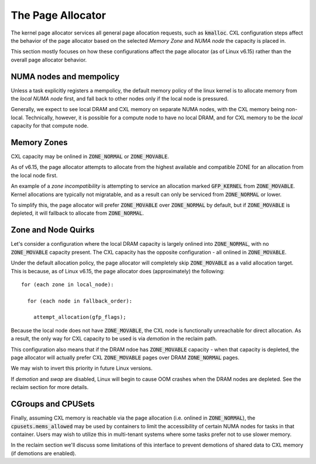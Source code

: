 .. SPDX-License-Identifier: GPL-2.0

==================
The Page Allocator
==================

The kernel page allocator services all general page allocation requests, such
as :code:`kmalloc`.  CXL configuration steps affect the behavior of the page
allocator based on the selected `Memory Zone` and `NUMA node` the capacity is
placed in.

This section mostly focuses on how these configurations affect the page
allocator (as of Linux v6.15) rather than the overall page allocator behavior.

NUMA nodes and mempolicy
========================
Unless a task explicitly registers a mempolicy, the default memory policy
of the linux kernel is to allocate memory from the `local NUMA node` first,
and fall back to other nodes only if the local node is pressured.

Generally, we expect to see local DRAM and CXL memory on separate NUMA nodes,
with the CXL memory being non-local.  Technically, however, it is possible
for a compute node to have no local DRAM, and for CXL memory to be the
`local` capacity for that compute node.


Memory Zones
============
CXL capacity may be onlined in :code:`ZONE_NORMAL` or :code:`ZONE_MOVABLE`.

As of v6.15, the page allocator attempts to allocate from the highest
available and compatible ZONE for an allocation from the local node first.

An example of a `zone incompatibility` is attempting to service an allocation
marked :code:`GFP_KERNEL` from :code:`ZONE_MOVABLE`.  Kernel allocations are
typically not migratable, and as a result can only be serviced from
:code:`ZONE_NORMAL` or lower.

To simplify this, the page allocator will prefer :code:`ZONE_MOVABLE` over
:code:`ZONE_NORMAL` by default, but if :code:`ZONE_MOVABLE` is depleted, it
will fallback to allocate from :code:`ZONE_NORMAL`.


Zone and Node Quirks
====================
Let's consider a configuration where the local DRAM capacity is largely onlined
into :code:`ZONE_NORMAL`, with no :code:`ZONE_MOVABLE` capacity present. The
CXL capacity has the opposite configuration - all onlined in
:code:`ZONE_MOVABLE`.

Under the default allocation policy, the page allocator will completely skip
:code:`ZONE_MOVABLE` as a valid allocation target.  This is because, as of
Linux v6.15, the page allocator does (approximately) the following: ::

  for (each zone in local_node):

    for (each node in fallback_order):

      attempt_allocation(gfp_flags);

Because the local node does not have :code:`ZONE_MOVABLE`, the CXL node is
functionally unreachable for direct allocation.  As a result, the only way
for CXL capacity to be used is via `demotion` in the reclaim path.

This configuration also means that if the DRAM ndoe has :code:`ZONE_MOVABLE`
capacity - when that capacity is depleted, the page allocator will actually
prefer CXL :code:`ZONE_MOVABLE` pages over DRAM :code:`ZONE_NORMAL` pages.

We may wish to invert this priority in future Linux versions.

If `demotion` and `swap` are disabled, Linux will begin to cause OOM crashes
when the DRAM nodes are depleted. See the reclaim section for more details.


CGroups and CPUSets
===================
Finally, assuming CXL memory is reachable via the page allocation (i.e. onlined
in :code:`ZONE_NORMAL`), the :code:`cpusets.mems_allowed` may be used by
containers to limit the accessibility of certain NUMA nodes for tasks in that
container.  Users may wish to utilize this in multi-tenant systems where some
tasks prefer not to use slower memory.

In the reclaim section we'll discuss some limitations of this interface to
prevent demotions of shared data to CXL memory (if demotions are enabled).

